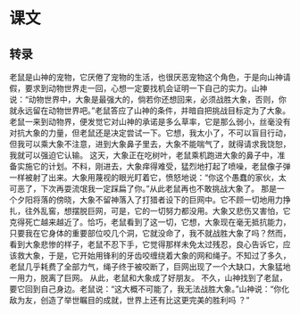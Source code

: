 * 课文
** 转录
老鼠是山神的宠物，它厌倦了宠物的生活，也很厌恶宠物这个角色，于是向山神请假，要求到动物世界走一回，心想一定要找机会证明一下自己的实力。山神说：“动物世界中，大象是最强大的，倘若你还想回来，必须战胜大象，否则，你就永远留在动物世界吧。”老鼠答应了山神的条件，并暗自把挑战目标定为了大象。
老鼠一来到动物界，便发觉它对山神的承诺是多么草率，它是那么弱小，丝毫没有对抗大象的力量，但老鼠还是决定尝试一下。它想，我太小了，不可以盲目行动，但我可以乘大象不注意，进到大象鼻子里去，大象不能喘气了，就得请求我饶恕，我就可以强迫它认输。
这天，大象正在吃树叶，老鼠乘机跑进大象的鼻子中，准备实施它的计划。不料，刚进去，大象痒得难受，猛烈地打起了喷噪，老鼠像子弹一样被射了出来。大象用蔑视的眼光盯着它，愤怒地说：“你这个愚蠢的家伙，太可恶了，下次再耍流氓我一定踩扁了你。”从此老鼠再也不敢挑战大象了。
那是一个夕阳将落的傍晓，大象不留神落入了打猎者设下的巨网中。它不顾一切地用力挣扎，往外乱窖，想摆脱巨网，可是，它的一切努力都没用。大象又悲伤又害怕，它克得死亡越来越近了。恰巧，老鼠看到了这一切，它想，大象现在毫无抵抗能力，只要我在它身体的重要部位咬几个洞，它就没命了，我不就战胜大象了吗？然而，看到大象悲惨的样子，老鼠不忍下手，它觉得那样未免太过残忍，良心告诉它，应该救大象，于是，它开始用锋利的牙齿咬缠绕着大象的网和绳子。不知过了多久，老鼠几乎耗费了全部力气，绳子终于被咬断了，巨网出现了一个大缺口，大象猛地一用力，脱离了巨网。
从此，老鼠和大象成了好朋友。
不久，山神找到了老鼠，要它回到自己身边。老鼠说：“这大概不可能了，我无法战胜大象。”山神说：“你化敌为友，创造了举世瞩目的成就，世界上还有比这更完美的胜利吗 ？”
